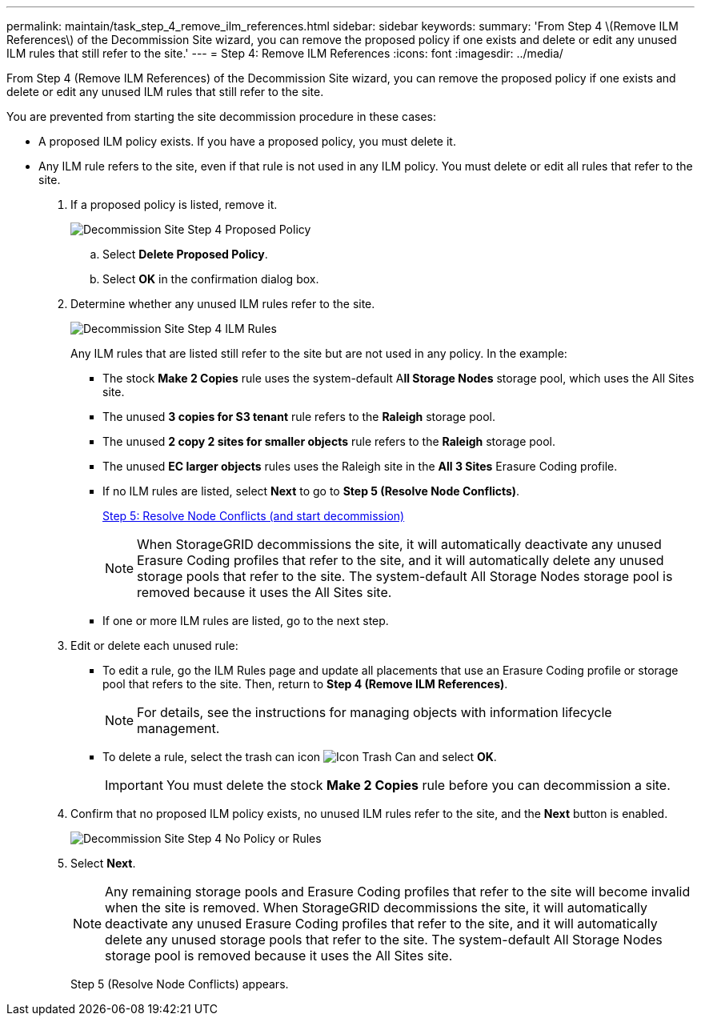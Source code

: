 ---
permalink: maintain/task_step_4_remove_ilm_references.html
sidebar: sidebar
keywords: 
summary: 'From Step 4 \(Remove ILM References\) of the Decommission Site wizard, you can remove the proposed policy if one exists and delete or edit any unused ILM rules that still refer to the site.'
---
= Step 4: Remove ILM References
:icons: font
:imagesdir: ../media/

[.lead]
From Step 4 (Remove ILM References) of the Decommission Site wizard, you can remove the proposed policy if one exists and delete or edit any unused ILM rules that still refer to the site.

You are prevented from starting the site decommission procedure in these cases:

* A proposed ILM policy exists. If you have a proposed policy, you must delete it.
* Any ILM rule refers to the site, even if that rule is not used in any ILM policy. You must delete or edit all rules that refer to the site.

. If a proposed policy is listed, remove it.
+
image::../media/decommission_site_step_4_proposed_policy.png[Decommission Site Step 4 Proposed Policy]

 .. Select *Delete Proposed Policy*.
 .. Select *OK* in the confirmation dialog box.

. Determine whether any unused ILM rules refer to the site.
+
image::../media/decommission_site_step_4_ilm_rules.png[Decommission Site Step 4 ILM Rules]
+
Any ILM rules that are listed still refer to the site but are not used in any policy. In the example:

 ** The stock *Make 2 Copies* rule uses the system-default A**ll Storage Nodes** storage pool, which uses the All Sites site.
 ** The unused *3 copies for S3 tenant* rule refers to the *Raleigh* storage pool.
 ** The unused *2 copy 2 sites for smaller objects* rule refers to the *Raleigh* storage pool.
 ** The unused *EC larger objects* rules uses the Raleigh site in the *All 3 Sites* Erasure Coding profile.
 ** If no ILM rules are listed, select *Next* to go to *Step 5 (Resolve Node Conflicts)*.
+
xref:task_step_5_resolve_node_conflicts.adoc[Step 5: Resolve Node Conflicts (and start decommission)]
+
NOTE: When StorageGRID decommissions the site, it will automatically deactivate any unused Erasure Coding profiles that refer to the site, and it will automatically delete any unused storage pools that refer to the site. The system-default All Storage Nodes storage pool is removed because it uses the All Sites site.

 ** If one or more ILM rules are listed, go to the next step.

. Edit or delete each unused rule:
 ** To edit a rule, go the ILM Rules page and update all placements that use an Erasure Coding profile or storage pool that refers to the site. Then, return to *Step 4 (Remove ILM References)*.
+
NOTE: For details, see the instructions for managing objects with information lifecycle management.

 ** To delete a rule, select the trash can icon image:../media/icon_trash_can.png[Icon Trash Can] and select *OK*.
+
IMPORTANT: You must delete the stock *Make 2 Copies* rule before you can decommission a site.
. Confirm that no proposed ILM policy exists, no unused ILM rules refer to the site, and the *Next* button is enabled.
+
image::../media/decommission_site_step_4_no_policy_or_rules.png[Decommission Site Step 4 No Policy or Rules]

. Select *Next*.
+
NOTE: Any remaining storage pools and Erasure Coding profiles that refer to the site will become invalid when the site is removed. When StorageGRID decommissions the site, it will automatically deactivate any unused Erasure Coding profiles that refer to the site, and it will automatically delete any unused storage pools that refer to the site. The system-default All Storage Nodes storage pool is removed because it uses the All Sites site.
+
Step 5 (Resolve Node Conflicts) appears.

